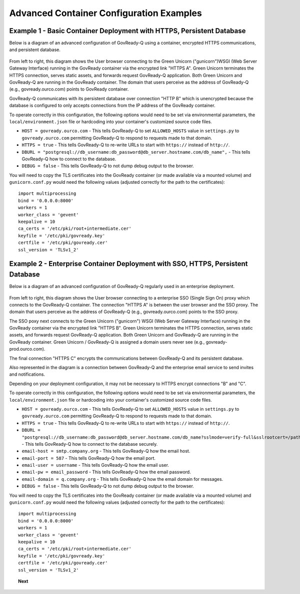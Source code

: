 .. Copyright (C) 2020 GovReady PBC

.. _advanced_container_configuration_examples:

Advanced Container Configuration Examples
=========================================

Example 1 - Basic Container Deployment with HTTPS, Persistent Database
~~~~~~~~~~~~~~~~~~~~~~~~~~~~~~~~~~~~~~~~~~~~~~~~~~~~~~~~~~~~~~~~~~~~~~

Below is a diagram of an advanced configuration of GovReady-Q using a container, encrypted
HTTPS communications, and persistent database.

.. figure:: assets/diagram-arch-basic-https.png
   :scale: 100 %
   :alt: Deployment architecture behind enterprise Single Sign On proxy

..
    vizgraph for the diagram
    graph G {
    rankdir=LR;
    node [shape=rectangle border=black fontsize=11];
    edge [fontsize=10];
        subgraph cluster_0 {
            style=filled;
            color=lightgrey;
            node [style=filled,color=white];
            "gunicorn\nWSGI" -- "GovReady-Q\ngovready.ourco.com";
            label = "GovReady Container";
        }
        "User\nbrowser" -- "gunicorn\nWSGI" [label="HTTPS A"];
        "GovReady-Q\ngovready.ourco.com" -- "PostgreSQL\n(MySQL)" [label="HTTP B"];
    }

From left to right, this diagram shows the User browser connecting to the Green Unicorn ("gunicorn")WSGI (Web Server Gateway Interface)
running in the GovReady container via the encrypted link "HTTPS A". Green Unicorn terminates the HTTPS connection,
serves static assets, and forwards request GovReady-Q application. Both Green Unicorn and GovReady-Q are running in the
GovReady container. The domain that users perceive as the address of GovReady-Q (e.g., govready.ourco.com) points to GovReady container.

GovReady-Q communicates with its persistent database over connection "HTTP B" which is unencrypted because the
database is configured to only accepts connections from the IP address of the GovReady container.

To operate correctly in this configuration, the following options would need to be set via environmental parameters,
the ``local/environment.json`` file or hardcoding into your container's customized source code files.

-  ``HOST = govready.ourco.com`` - This tells GovReady-Q to set ``ALLOWED_HOSTS`` value in ``settings.py`` to ``govready.ourco.com`` permitting GovReady-Q to respond to requests made to that domain.
-  ``HTTPS = true`` - This tells GovReady-Q to re-write URLs to start with ``https://`` instead of ``http://``.
-  ``DBURL = "postgresql://db_username:db_password@db_server.hostname.com/db_name",`` - This tells GovReady-Q how to connect to the database.
-  ``DEBUG = false`` - This tells GovReady-Q to not dump debug output to the browser.

You will need to copy the TLS certificates into the GovReady container (or made available via a mounted volume)
and  ``gunicorn.conf.py`` would need the following values (adjusted correctly for the path to the certificates):

::

   import multiprocessing
   bind = '0.0.0.0:8000'
   workers = 1
   worker_class = 'gevent'
   keepalive = 10
   ca_certs = '/etc/pki/root+intermediate.cer'
   keyfile = '/etc/pki/govready.key'
   certfile = '/etc/pki/govready.cer'
   ssl_version = 'TLSv1_2'

Example 2 - Enterprise Container Deployment with SSO, HTTPS, Persistent Database
~~~~~~~~~~~~~~~~~~~~~~~~~~~~~~~~~~~~~~~~~~~~~~~~~~~~~~~~~~~~~~~~~~~~~~~~~~~~~~~~

Below is a diagram of an advanced configuration of GovReady-Q regularly used in an enterprise deployment.

.. figure:: assets/diagram-arch-enterprise-sso-https.png
   :scale: 100 %
   :alt: Deployment architecture behind enterprise Single Sign On proxy

.. 
    vizgraph for the diagram
    graph G {
    rankdir=LR;
    node [shape=rectangle border=black fontsize=11];
    edge [fontsize=10];
        subgraph cluster_0 {
            style=filled;
            color=lightgrey;
            node [style=filled,color=white];
            "gunicorn\nWSGI" -- "GovReady-Q\ngovready-prod.ourco.com";
            label = "GovReady Container";
        }
           "User\nbrowser" -- "Enterprise\nSSO proxy\ngovready.ourco.com" [label="HTTPS A"];
           "Enterprise\nSSO proxy\ngovready.ourco.com" -- "gunicorn\nWSGI" [label="HTTPS B"];
           "GovReady-Q\ngovready-prod.ourco.com" -- "PostgreSQL\n(MySQL)" [label="HTTPS C"];
           "GovReady-Q\ngovready-prod.ourco.com" -- "Enterprise\nemail"
    }

From left to right, this diagram shows the User browser connecting to a enterprise SSO (Single Sign On) proxy
which connects to the GovReady-Q container. The connection "HTTPS A" is between the user browser and the SSO proxy. 
The domain that users perceive as the address of GovReady-Q (e.g., govready.ourco.com) points to the SSO proxy.

The SSO poxy next connects to the Green Unicorn ("gunicorn") WSGI (Web Server Gateway Interface)
running in the GovReady container via the encrypted link "HTTPS B". Green Unicorn terminates the HTTPS connection,
serves static assets, and forwards request GovReady-Q application. Both Green Unicorn and GovReady-Q are running in the
GovReady container. Green Unicorn / GovReady-Q is assigned a domain users never see (e.g., govready-prod.ourco.com).

The final connection "HTTPS C" encrypts the communications between GovReady-Q and its persistent database.

Also represented in the diagram is a connection between GovReady-Q and the enterprise email service to send invites and notifications.

Depending on your deployment configuration, it may not be necessary to HTTPS encrypt connections "B" and "C".

To operate correctly in this configuration, the following options would need to be set via environmental parameters,
the ``local/environment.json`` file or hardcoding into your container's customized source code files.

-  ``HOST = govready.ourco.com`` - This tells GovReady-Q to set ``ALLOWED_HOSTS`` value in ``settings.py`` to ``govready.ourco.com`` permitting GovReady-Q to respond to requests made to that domain.
-  ``HTTPS = true`` - This tells GovReady-Q to re-write URLs to start with ``https://`` instead of ``http://``.
-  ``DBURL = "postgresql://db_username:db_password@db_server.hostname.com/db_name?sslmode=verify-full&sslrootcert=/path/to/pgsql.crt",`` - This tells GovReady-Q how to connect to the database securely.
-  ``email-host = smtp.company.org`` - This tells GovReady-Q how the email host. 
-  ``email-port = 587`` - This tells GovReady-Q how the email port. 
-  ``email-user = username`` - This tells GovReady-Q how the email user. 
-  ``email-pw = email_password`` - This tells GovReady-Q how the email password. 
-  ``email-domain = q.company.org`` - This tells GovReady-Q how the email domain for messages. 
-  ``DEBUG = false`` - This tells GovReady-Q to not dump debug output to the browser.

You will need to copy the TLS certificates into the GovReady container (or made available via a mounted volume)
and  ``gunicorn.conf.py`` would need the following values (adjusted correctly for the path to the certificates):

::

   import multiprocessing
   bind = '0.0.0.0:8000'
   workers = 1
   worker_class = 'gevent'
   keepalive = 10
   ca_certs = '/etc/pki/root+intermediate.cer'
   keyfile = '/etc/pki/govready.key'
   certfile = '/etc/pki/govready.cer'
   ssl_version = 'TLSv1_2'

.. topic:: Next

    .. toctree::
        :maxdepth: 1

        advanced-container-config